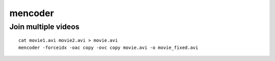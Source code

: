mencoder
========


Join multiple videos
--------------------
::

 cat movie1.avi movie2.avi > movie.avi
 mencoder -forceidx -oac copy -ovc copy movie.avi -o movie_fixed.avi
